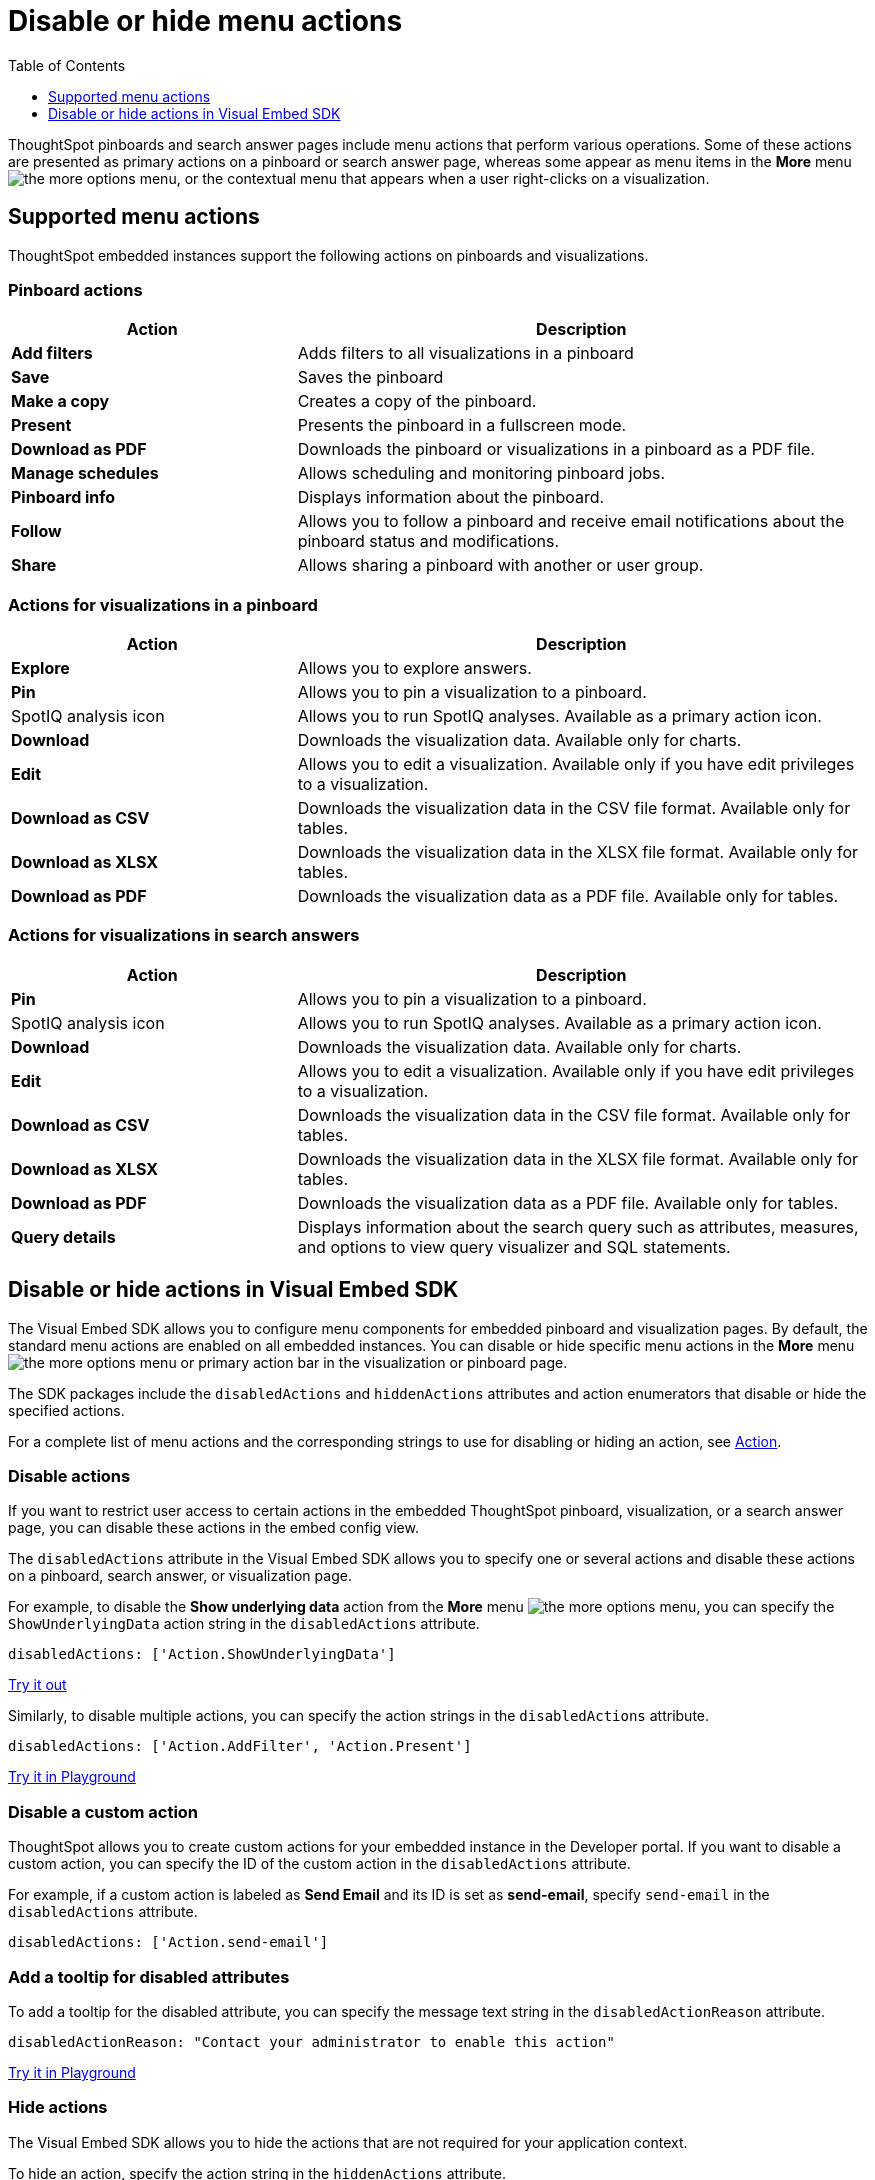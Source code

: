 = Disable or hide menu actions
:toc: true
:toclevels: 1

:page-title: Configure menu options for embedded pinboards and visualizations
:page-pageid: action-config
:page-description: Show or hide actions in embedded pinboards and visualizations

ThoughtSpot pinboards and search answer pages include menu actions that perform various operations. Some of these actions are presented as primary actions on a pinboard or search answer page, whereas some appear as menu items in the *More* menu image:./images/icon-more-10px.png[the more options menu], or the contextual menu that appears when a user right-clicks on a visualization.

== Supported menu actions

ThoughtSpot embedded instances support the following actions on pinboards and visualizations.

=== Pinboard actions
[width="100%" cols="2,4"]
[options='header']
|===
|Action|Description
|*Add filters*|Adds filters to all visualizations in a pinboard
|*Save*| Saves the pinboard
|*Make a copy*| Creates a copy of the pinboard.
|*Present*|Presents the pinboard in a fullscreen mode.
|*Download as PDF*|Downloads the pinboard or visualizations in a pinboard as a PDF file.
|*Manage schedules*|Allows scheduling and monitoring pinboard jobs.
|*Pinboard info*|Displays information about the pinboard.
|*Follow*|Allows you to follow a pinboard and receive email notifications about the pinboard status and modifications.
|*Share*|Allows sharing a pinboard with another or user group.
|===

=== Actions for visualizations in a pinboard

[width="100%" cols="2,4"]
[options='header']
|===
|Action|Description
|*Explore*|Allows you to explore answers.
|*Pin*|Allows you to pin a visualization to a pinboard.
|SpotIQ analysis icon|Allows you to run SpotIQ analyses. Available as a primary action icon. 
|*Download* |Downloads the visualization data. Available only for charts.
|*Edit* |Allows you to edit a visualization. Available only if you have edit privileges to a visualization.
|*Download as CSV* |Downloads the visualization data in the CSV file format. Available only for tables.
|*Download as XLSX* |Downloads the visualization data in the XLSX file format. Available only for tables.
|*Download as PDF* |Downloads the visualization data as a PDF file. Available only for tables.
|===

=== Actions for visualizations in search answers

[width="100%" cols="2,4"]
[options='header']
|===
|Action|Description
|*Pin*|Allows you to pin a visualization to a pinboard.
|SpotIQ analysis icon|Allows you to run SpotIQ analyses. Available as a primary action icon. 
|*Download* |Downloads the visualization data. Available only for charts.
|*Edit* |Allows you to edit a visualization. Available only if you have edit privileges to a visualization.
|*Download as CSV* |Downloads the visualization data in the CSV file format. Available only for tables.
|*Download as XLSX* |Downloads the visualization data in the XLSX file format. Available only for tables.
|*Download as PDF* |Downloads the visualization data as a PDF file. Available only for tables.
|*Query details*| Displays information about the search query such as attributes, measures, and options to view query visualizer and SQL statements.
|===

== Disable or hide actions in Visual Embed SDK

The Visual Embed SDK allows you to configure menu components for embedded pinboard and visualization pages. By default, the standard menu actions are enabled on all embedded instances. You can disable or hide specific menu actions in the *More* menu image:./images/icon-more-10px.png[the more options menu] or primary action bar in the visualization or pinboard page. 

The SDK packages include the `disabledActions` and `hiddenActions` attributes and action enumerators that disable or hide the specified actions.

For a complete list of menu actions and the corresponding strings to use for disabling or hiding an action, see link:{{visualEmbedSDKPrefix}}/enums/action.html[Action, window=_blank].

=== Disable actions

If you want to restrict user access to certain actions in the embedded ThoughtSpot pinboard, visualization, or a search answer page, you can disable these actions in the embed config view. 

The `disabledActions` attribute in the Visual Embed SDK allows you to specify one or several actions  and disable these actions on a pinboard, search answer, or visualization page.

For example, to disable the *Show underlying data* action from the *More* menu image:./images/icon-more-10px.png[the more options menu], you can specify the `ShowUnderlyingData` action string in the `disabledActions` attribute.

[source,JavaScript]
----
disabledActions: ['Action.ShowUnderlyingData']
----


++++
<a href="{{previewPrefix}}/playground/search?modifyActions=true" id="preview-in-playground" target="_blank">Try it out</a>
++++

Similarly, to disable multiple actions, you can specify the action strings in the `disabledActions` attribute.

[source,JavaScript]
----
disabledActions: ['Action.AddFilter', 'Action.Present']
----


++++
<a href="{{previewPrefix}}/playground/pinboard?modifyActions=true" id="preview-in-playground" target="_blank">Try it in Playground</a>
++++

=== Disable a custom action

ThoughtSpot allows you to create custom actions for your embedded instance in the Developer portal. If you want to disable a custom action, you can specify the ID of the custom action in the `disabledActions` attribute.  

For example, if a custom action is labeled as *Send Email* and its ID is set as *send-email*, specify `send-email` in the `disabledActions` attribute.

[source,JavaScript]
----
disabledActions: ['Action.send-email']
----

=== Add a tooltip for disabled attributes

To add a tooltip for the disabled attribute, you can specify the message text string in the `disabledActionReason` attribute.

[source,JavaScript]
----
disabledActionReason: "Contact your administrator to enable this action"
----


++++
<a href="{{previewPrefix}}/playground/pinboard?modifyActions=true" id="preview-in-playground" target="_blank">Try it in Playground</a>
++++

=== Hide actions

The Visual Embed SDK allows you to hide the actions that are not required for your application context. 

To hide an action, specify the action string in the `hiddenActions` attribute.

For example: 

[source,JavaScript]
----
hiddenActions: ['Action.AddFilter', 'Action.Share']
----


++++
<a href="{{previewPrefix}}/playground/pinboard?modifyActions=true" id="preview-in-playground" target="_blank">Try it in Playground</a>
++++
 
=== Hide a custom action

To hide a custom action, specify the ID of the custom action in the `disabledActions` attribute.  
For example, if a custom action is labeled as *Send Email* and its ID is set as *send-email*, specify `send-email` in the `hiddenActions` attribute.

[source,JavaScript]
----
hiddenActions: ['Action.send-email']
----
